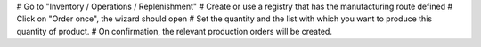 # Go to "Inventory / Operations / Replenishment"
# Create or use a registry that has the manufacturing route defined
# Click on "Order once", the wizard should open
# Set the quantity and the list with which you want to produce this quantity of product.
# On confirmation, the relevant production orders will be created.
